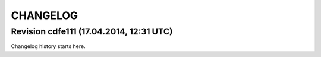 CHANGELOG
=========

Revision cdfe111 (17.04.2014, 12:31 UTC)
----------------------------------------

Changelog history starts here.
